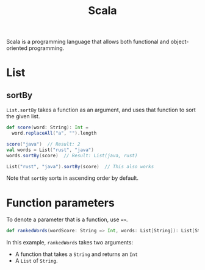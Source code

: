 :PROPERTIES:
:ID:       54edfb9f-3852-44e7-9a53-a56d743d101d
:END:
#+title: Scala

Scala is a programming language that allows both functional and object-oriented programming.

* List
** sortBy
~List.sortBy~ takes a function as an argument, and uses that function to sort the given list.

#+BEGIN_SRC scala
def score(word: String): Int =
  word.replaceAll("a", "").length

score("java")  // Result: 2
val words = List("rust", "java")
words.sortBy(score)  // Result: List(java, rust)

List("rust", "java").sortBy(score)  // This also works
#+END_SRC

Note that ~sortBy~ sorts in ascending order by default.

* Function parameters
To denote a parameter that is a function, use ~=>~.

#+BEGIN_SRC scala
def rankedWords(wordScore: String => Int, words: List[String]): List[String]
#+END_SRC

In this example, ~rankedWords~ takes two arguments:
- A function that takes a ~String~ and returns an ~Int~
- A ~List~ of ~String~.
